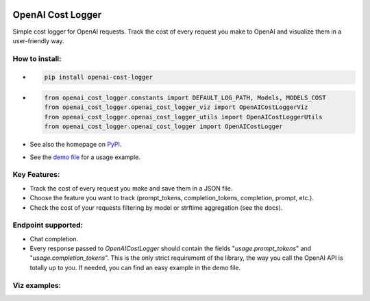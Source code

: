 .. image:: https://img.shields.io/badge/chatGPT-74aa9c.svg?logo=openai
.. image:: https://img.shields.io/pypi/pyversions/setuptools.svg

==================
OpenAI Cost Logger
==================

Simple cost logger for OpenAI requests.
Track the cost of every request you make to OpenAI and visualize them in a user-friendly way.

How to install:
---------------
* .. code-block:: python

      pip install openai-cost-logger

* .. code-block:: python

      from openai_cost_logger.constants import DEFAULT_LOG_PATH, Models, MODELS_COST
      from openai_cost_logger.openai_cost_logger_viz import OpenAICostLoggerViz
      from openai_cost_logger.openai_cost_logger_utils import OpenAICostLoggerUtils
      from openai_cost_logger.openai_cost_logger import OpenAICostLogger

* See also the homepage on `PyPI <https://pypi.org/project/openai-cost-logger/>`_.
* See the `demo file <https://github.com/drudilorenzo/track-openai-cost/blob/master/demo.ipynb>`_ for a usage example.

Key Features:
-------------
* Track the cost of every request you make and save them in a JSON file.
* Choose the feature you want to track (prompt_tokens, completion_tokens, completion, prompt, etc.).
* Check the cost of your requests filtering by model or strftime aggregation (see the docs).

Endpoint supported:
-------------------
* Chat completion.
* Every response passed to *OpenAICostLogger* should contain the fields "*usage.prompt_tokens*" and "*usage.completion_tokens*".
  This is the only strict requirement of the library, the way you call the OpenAI API is totally up to you. If needed, you can
  find an easy example in the demo file.

Viz examples:
-------------
.. image::images/viz_prints.png
   :alt: Viz prints examples.
   :align: center
   :width: 500px

.. image::images/strftime_agg.png
   :alt: Strftime aggregation example.
   :align: center
   :width: 500px   

